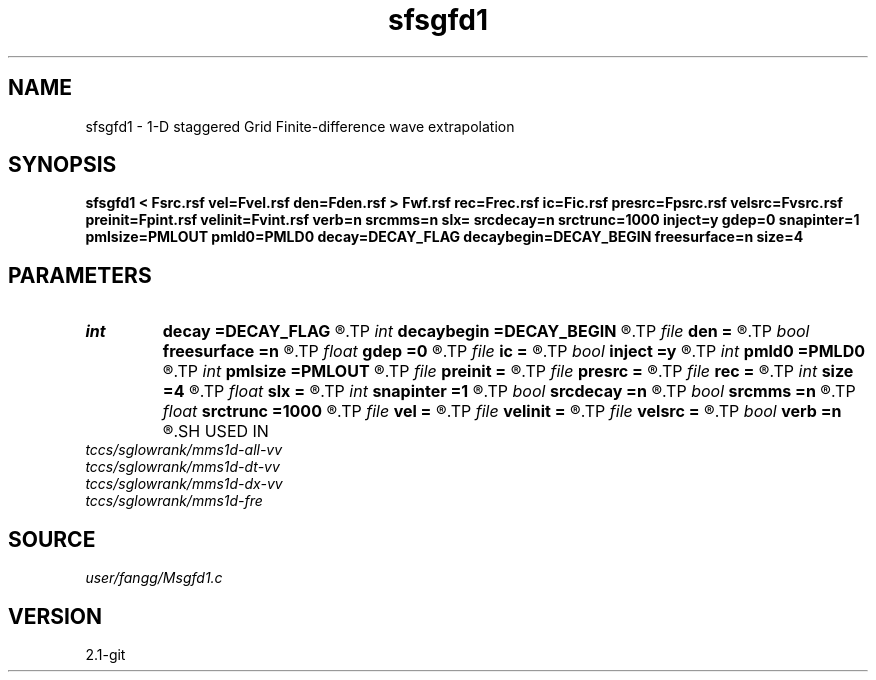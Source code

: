 .TH sfsgfd1 1  "APRIL 2019" Madagascar "Madagascar Manuals"
.SH NAME
sfsgfd1 \- 1-D staggered Grid Finite-difference wave extrapolation 
.SH SYNOPSIS
.B sfsgfd1 < Fsrc.rsf vel=Fvel.rsf den=Fden.rsf > Fwf.rsf rec=Frec.rsf ic=Fic.rsf presrc=Fpsrc.rsf velsrc=Fvsrc.rsf preinit=Fpint.rsf velinit=Fvint.rsf verb=n srcmms=n slx= srcdecay=n srctrunc=1000 inject=y gdep=0 snapinter=1 pmlsize=PMLOUT pmld0=PMLD0 decay=DECAY_FLAG decaybegin=DECAY_BEGIN freesurface=n size=4
.SH PARAMETERS
.PD 0
.TP
.I int    
.B decay
.B =DECAY_FLAG
.R  	Flag of decay boundary condtion: 1 = use ; 0 = not use
.TP
.I int    
.B decaybegin
.B =DECAY_BEGIN
.R  	Begin time of using decay boundary condition
.TP
.I file   
.B den
.B =
.R  	auxiliary input file name
.TP
.I bool   
.B freesurface
.B =n
.R  [y/n]	free surface
.TP
.I float  
.B gdep
.B =0
.R  	recorder depth
.TP
.I file   
.B ic
.B =
.R  	auxiliary input file name
.TP
.I bool   
.B inject
.B =y
.R  [y/n]	inject = y use inject source; inject =n use initial condition
.TP
.I int    
.B pmld0
.B =PMLD0
.R  	PML parameter
.TP
.I int    
.B pmlsize
.B =PMLOUT
.R  	size of PML layer
.TP
.I file   
.B preinit
.B =
.R  	auxiliary input file name
.TP
.I file   
.B presrc
.B =
.R  	auxiliary input file name
.TP
.I file   
.B rec
.B =
.R  	auxiliary output file name
.TP
.I int    
.B size
.B =4
.R  	FD half order
.TP
.I float  
.B slx
.B =
.R  	source location in x
.TP
.I int    
.B snapinter
.B =1
.R  	snap interval
.TP
.I bool   
.B srcdecay
.B =n
.R  [y/n]	source decay y=use
.TP
.I bool   
.B srcmms
.B =n
.R  [y/n]	source type: if y, use point source
.TP
.I float  
.B srctrunc
.B =1000
.R  	source trunc time (s)
.TP
.I file   
.B vel
.B =
.R  	auxiliary input file name
.TP
.I file   
.B velinit
.B =
.R  	auxiliary input file name
.TP
.I file   
.B velsrc
.B =
.R  	auxiliary input file name
.TP
.I bool   
.B verb
.B =n
.R  [y/n]	verbosity
.SH USED IN
.TP
.I tccs/sglowrank/mms1d-all-vv
.TP
.I tccs/sglowrank/mms1d-dt-vv
.TP
.I tccs/sglowrank/mms1d-dx-vv
.TP
.I tccs/sglowrank/mms1d-fre
.SH SOURCE
.I user/fangg/Msgfd1.c
.SH VERSION
2.1-git

